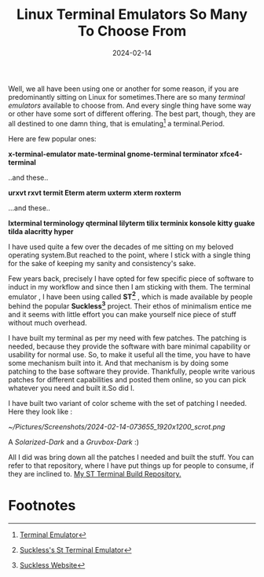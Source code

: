 #+BLOG: Unixbhaskar's Blog
#+POSTID: 1708
#+title: Linux Terminal Emulators So Many To Choose From
#+date: 2024-02-14
#+tags: Technical Linux Terminal Emulators Opensource Tools

Well, we all have been using one or another for some reason, if you are
predominantly sitting on Linux for sometimes.There are so many /terminal
emulators/ available to choose from. And every single thing have some way or
other have some sort of different offering. The best part, though, they are all
destined to one damn thing, that is emulating[fn:1] a terminal.Period.

Here are few popular ones:

*x-terminal-emulator mate-terminal gnome-terminal terminator xfce4-terminal*

..and these..

*urxvt rxvt termit Eterm aterm uxterm xterm roxterm*

...and these..

*lxterminal terminology qterminal lilyterm tilix terminix konsole kitty guake tilda alacritty hyper*

I have used quite a few over the decades of me sitting on my beloved operating
system.But reached to the point, where I stick with a single thing for the sake
of keeping my sanity and consistency's sake.

Few years back, precisely I have opted for few specific piece of software to
induct in my workflow and since then I am sticking with them. The terminal
emulator , I have been using called *ST[fn:2]* , which is made available by people
behind the popular *Suckless[fn:3]* project. Their ethos of minimalism entice me
and it seems with little effort you can make yourself nice piece of stuff
without much overhead.

I have built my terminal as per my need with few patches. The patching is
needed, because they provide the software with bare minimal capability or
usability for normal use. So, to make it useful all the time, you have to have
some mechanism built into it. And that mechanism is by doing some patching to
the base software they provide. Thankfully, people write various patches for
different capabilities and posted them online, so you can pick whatever you need
and built it.So did I.

I have built two variant of color scheme with the set of patching I needed. Here
they look like :

[[~/Pictures/Screenshots/2024-02-14-073655_1920x1200_scrot.png]]

A /Solarized-Dark/ and a /Gruvbox-Dark/ :)

All I did was bring down all the patches I needed and built the stuff. You can
refer to that repository, where I have put things up for people to consume, if
they are inclined to. [[https://github.com/unixbhaskar/st_terminal_build][My ST Terminal Build Repository.]]

* Footnotes

[fn:1] [[https://en.wikipedia.org/wiki/Terminal_emulator][Terminal Emulator]]

[fn:2] [[https://st.suckless.org/][Suckless's St Terminal Emulator]]

[fn:3] [[https://suckless.org/][Suckless Website]]

# /home/bhaskar/Pictures/Screenshots/2024-02-14-073655_1920x1200_scrot.png http://unixbhaskar.files.wordpress.com/2024/02/2024-02-14-073655_1920x1200_scrot.png
